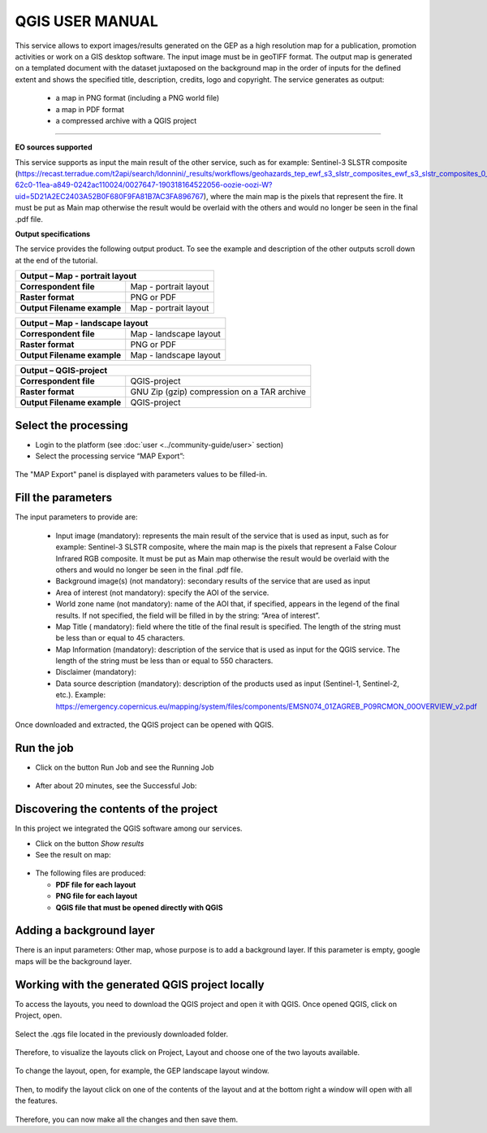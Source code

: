 QGIS USER MANUAL
~~~~~~~~~~~~~~~~~~~~~~~~~~~~~~~~~~~~~~~~~~~

.. image:: assets/QGIS_icon.png

This service allows to export images/results generated on the GEP as a high resolution map for a publication, promotion activities or work on a GIS desktop software. The input image must be in geoTIFF format. The output map is generated on a templated document with the dataset juxtaposed on the background map in the order of inputs for the defined extent and shows the specified title, description, credits, logo  and copyright. The service generates as output:

	- a map in PNG format (including a PNG world file)
	- a map in PDF format 
 	- a compressed archive with a QGIS project

-----

**EO sources supported**

This service supports as input the main result of the other service, such as for example: Sentinel-3 SLSTR composite (https://recast.terradue.com/t2api/search/ldonnini/_results/workflows/geohazards_tep_ewf_s3_slstr_composites_ewf_s3_slstr_composites_0_11/run/32540556-62c0-11ea-a849-0242ac110024/0027647-190318164522056-oozie-oozi-W?uid=5D21A2EC2403A52B0F680F9FA81B7AC3FA896767), where the main map is the pixels that represent the fire. It must be put as Main map otherwise the result would be overlaid with the others and would no longer be seen in the final .pdf file.

**Output specifications**

The service provides the following output product. To see the example and description of the other outputs scroll down at the end of the tutorial.

+-------------------------------+---------------------------------------------------------------------------------------------------------------+
| Output – Map - portrait layout 														|
+===============================+===============================================================================================================+
| **Correspondent file**        | Map - portrait layout                                                                                         |
+-------------------------------+---------------------------------------------------------------------------------------------------------------+
| **Raster format**             | PNG or PDF                                                                                                    |
+-------------------------------+---------------------------------------------------------------------------------------------------------------+
| **Output Filename example**   | Map - portrait layout 					                                                |    
+-------------------------------+---------------------------------------------------------------------------------------------------------------+

+-------------------------------+---------------------------------------------------------------------------------------------------------------+
| Output – Map - landscape layout 														|
+===============================+===============================================================================================================+
| **Correspondent file**        | Map - landscape layout                                                                                        |
+-------------------------------+---------------------------------------------------------------------------------------------------------------+
| **Raster format**             | PNG or PDF                                                                                                    |
+-------------------------------+---------------------------------------------------------------------------------------------------------------+
| **Output Filename example**   | Map - landscape layout 					                                                |    
+-------------------------------+---------------------------------------------------------------------------------------------------------------+

+-------------------------------+---------------------------------------------------------------------------------------------------------------+
| Output – QGIS-project																|
+===============================+===============================================================================================================+
| **Correspondent file**        | QGIS-project	                	                                                                        |
+-------------------------------+---------------------------------------------------------------------------------------------------------------+
| **Raster format**             | GNU Zip (gzip) compression on a TAR archive                                                                   |
+-------------------------------+---------------------------------------------------------------------------------------------------------------+
| **Output Filename example**   | QGIS-project		 					                                                |    
+-------------------------------+---------------------------------------------------------------------------------------------------------------+






Select the processing
=====================

* Login to the platform (see :doc:`user <../community-guide/user>` section)

* Select the processing service “MAP Export”:

.. figure:: assets/QGIS.png
	:figclass: align-center
        :width: 750px
        :align: center

The "MAP Export" panel is displayed with parameters values to be filled-in.

.. figure:: assets/QGIS_1.png
	:figclass: align-center
        :width: 750px
        :align: center

Fill the parameters
===================

The input parameters to provide are:

  - Input image (mandatory): represents the main result of the service that is used as input, such as for example: Sentinel-3 SLSTR composite, where the main map is the pixels that represent a False Colour Infrared RGB composite. It must be put as Main map otherwise the result would be overlaid with the others and would no longer be seen in the final .pdf file.
  - Background image(s) (not mandatory): secondary results of the service that are used as input
  - Area of interest (not mandatory): specify the AOI of the service.
  - World zone name (not mandatory): name of the AOI that, if specified, appears in the legend of the final results. If not specified, the field will be filled in by the string: “Area of interest”.
  - Map Title ( mandatory): field where the title of the final result is specified. The length of the string must be  less than or equal to 45 characters.
  - Map Information (mandatory): description of the service that is used as input for the QGIS service. The length of the string must be  less than or equal to 550 characters.
  - Disclaimer (mandatory): 
  - Data source description (mandatory): description of the products used as input (Sentinel-1, Sentinel-2, etc.). Example: https://emergency.copernicus.eu/mapping/system/files/components/EMSN074_01ZAGREB_P09RCMON_00OVERVIEW_v2.pdf
  
  
.. figure:: assets/QGIS_2.png
	:figclass: align-center
        :width: 250px
        :align: center
        
Once downloaded and extracted, the QGIS project can be opened with QGIS.

Run the job
===========

* Click on the button Run Job and see the Running Job

.. figure:: assets/QGIS_2.1.png
	:figclass: align-center
        :width: 250px
        :align: center

* After about 20 minutes, see the Successful Job:

.. figure:: assets/QGIS_2.2.png
	:figclass: align-center
        :width: 250px
        :align: center


Discovering the contents of the project
===================

In this project we integrated the QGIS software among our services. 

* Click on the button *Show results*

* See the result on map:

.. figure:: assets/QGIS_3.png
	:figclass: align-center
        :width: 750px
        :align: center

* The following files are produced:

  - **PDF file for each layout**
  - **PNG file for each layout**
  - **QGIS file that must be opened directly with QGIS**
  
        
Adding a background layer
===================

There is an input parameters: Other map, whose purpose is to add a background layer. If this parameter is empty, google maps will be the background layer.

Working with the generated QGIS project locally
===================

To access the layouts, you need to download the QGIS project and open it with QGIS. 
Once opened QGIS, click on Project, open.

.. figure:: assets/QGIS_4.png
	:figclass: align-center
        :width: 750px
        :align: center

Select the .qgs file located in the previously downloaded folder.

.. figure:: assets/QGIS_5.png
	:figclass: align-center
        :width: 750px
        :align: center
        
Therefore, to visualize the layouts click on Project, Layout and choose one of the two layouts available.

.. figure:: assets/QGIS_6.png
	:figclass: align-center
        :width: 750px
        :align: center
        

To change the layout, open, for example, the GEP landscape layout window.

.. figure:: assets/QGIS_7.png
	:figclass: align-center
        :width: 750px
        :align: center

Then, to modify the layout click on one of the contents of the layout and at the bottom right a window will open with all the features.

.. figure:: assets/QGIS_8.png
	:figclass: align-center
        :width: 750px
        :align: center
        
Therefore, you can now make all the changes and then save them.      
